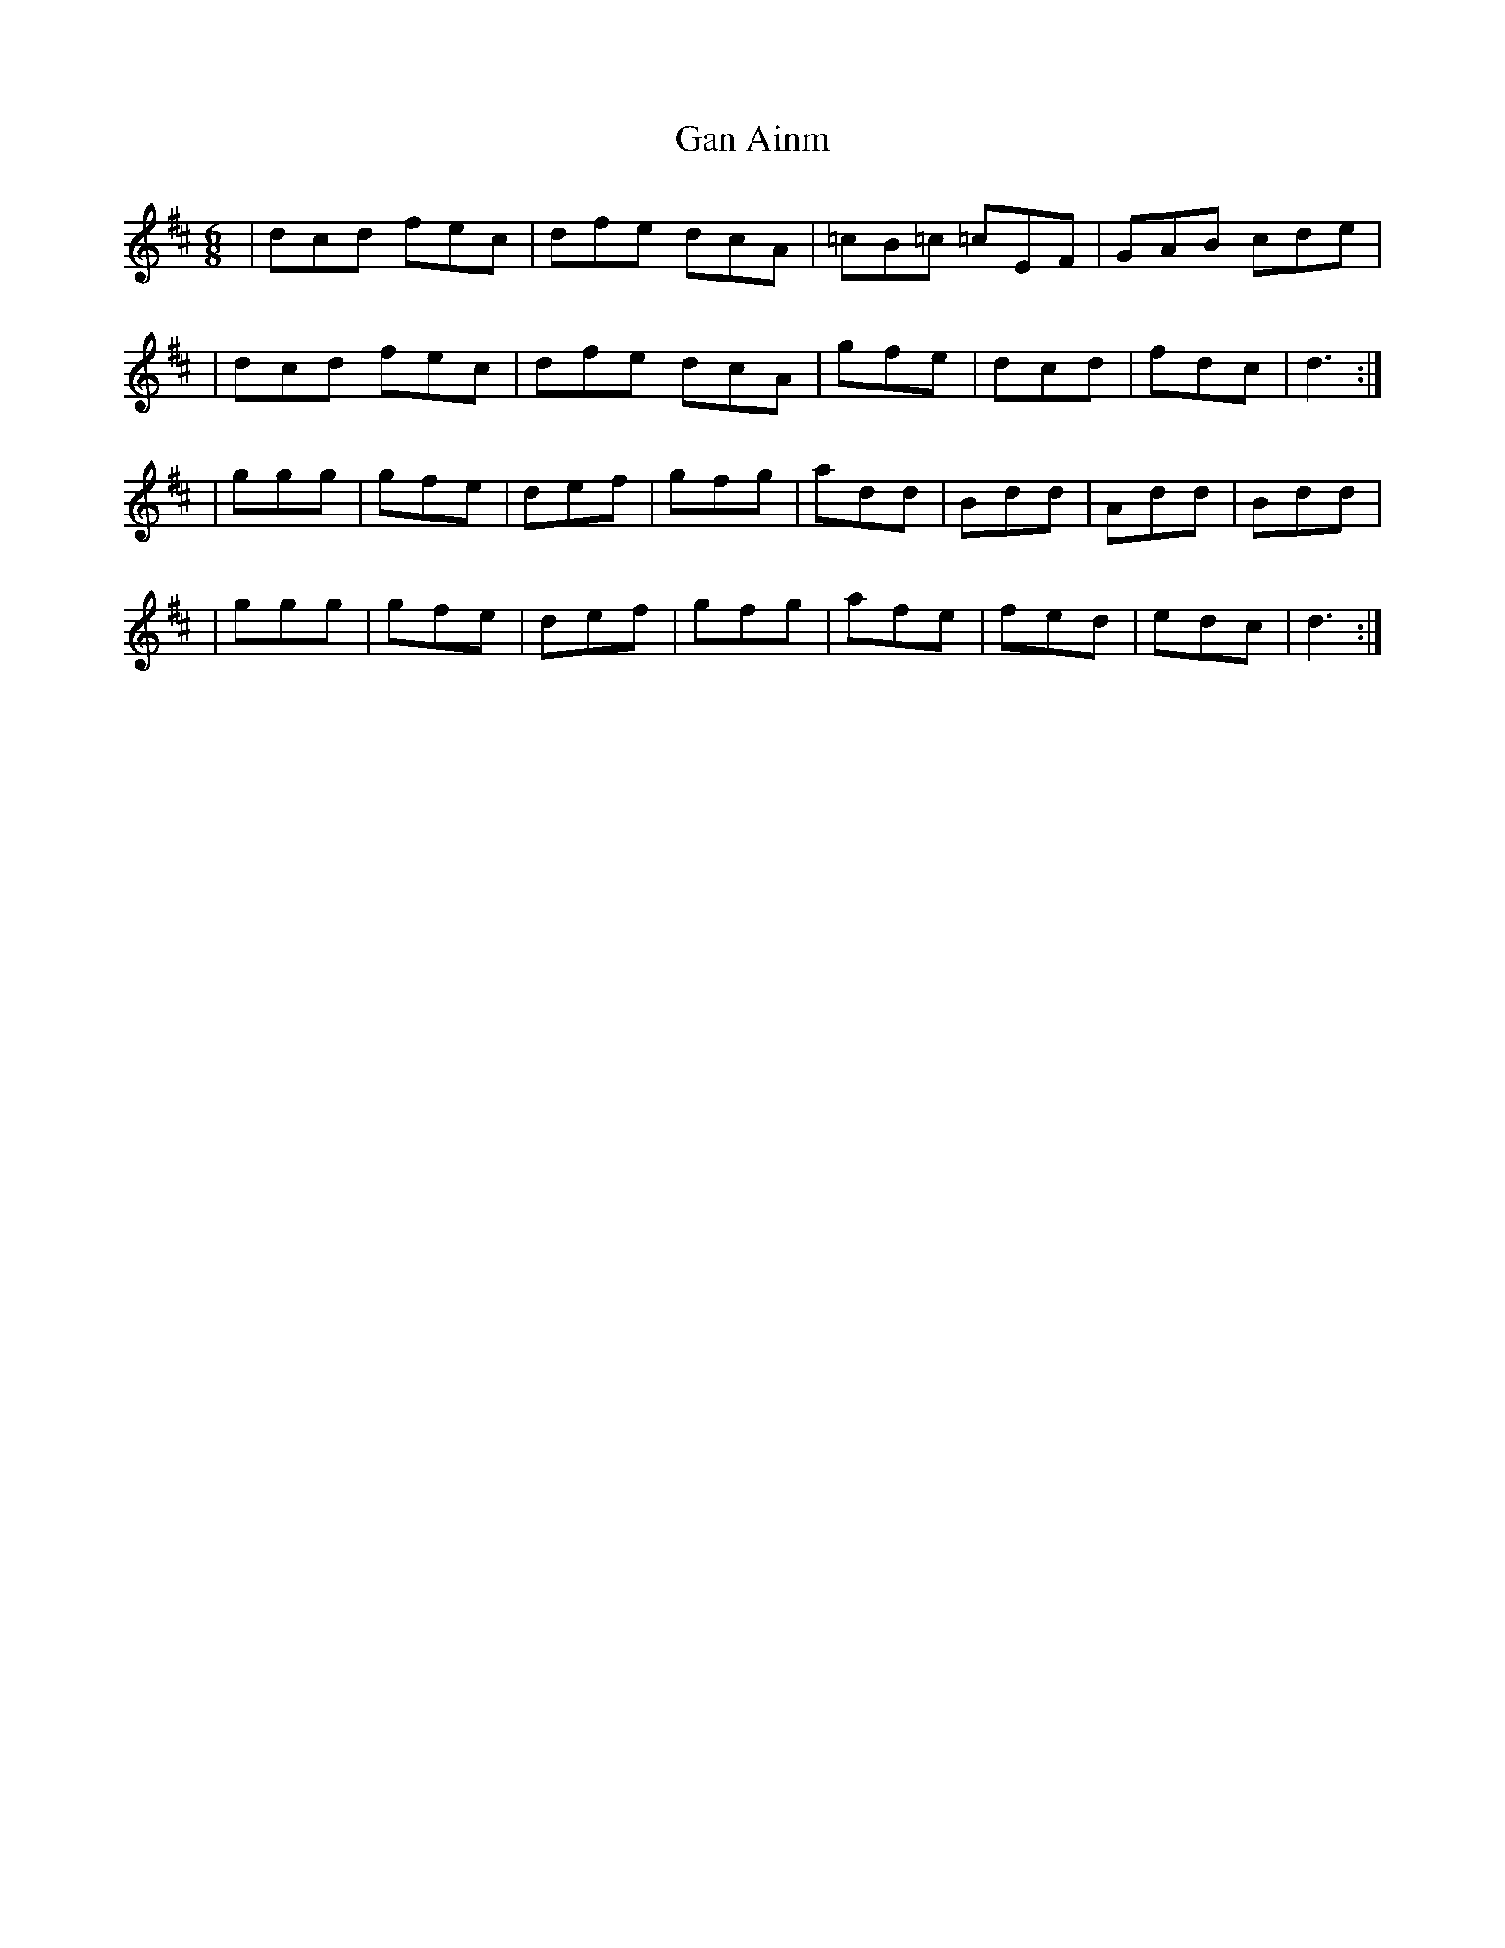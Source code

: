 X: 1
T: Gan Ainm
Z: Jkelly
S: https://thesession.org/tunes/13299#setting23233
R: jig
M: 6/8
L: 1/8
K: Dmaj
|dcd fec| dfe dcA| =cB=c =cEF| GAB cde|
|dcd fec| dfe dcA| gfe| dcd| fdc| d3:|
|ggg| gfe| def| gfg| add| Bdd| Add|Bdd|
|ggg| gfe| def| gfg| afe| fed| edc|d3:|
